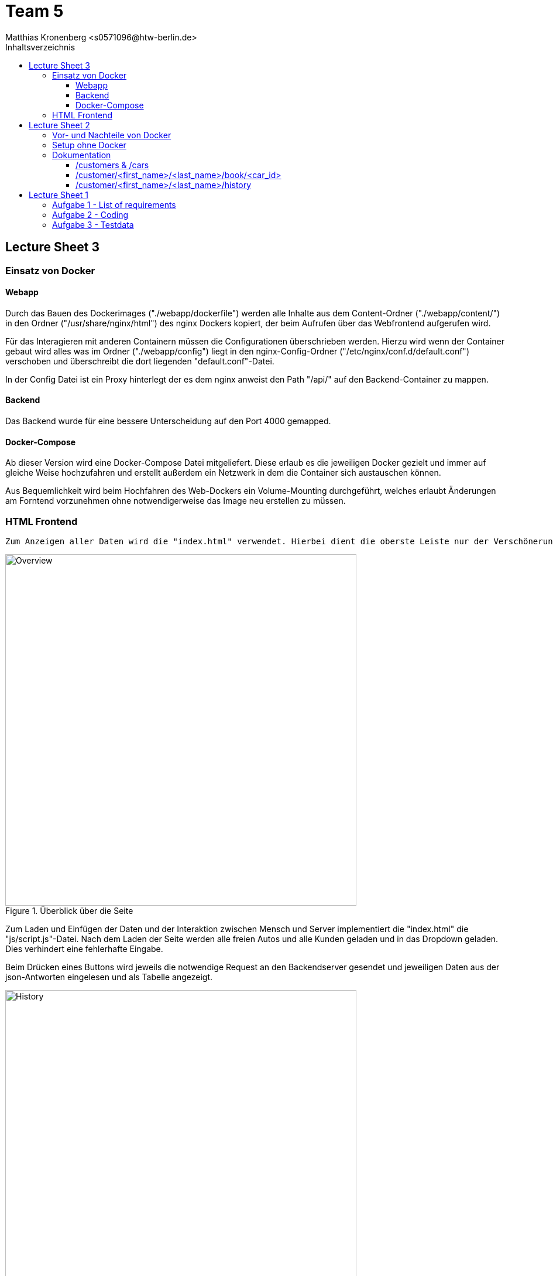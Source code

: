 = Team 5
:toc-title: Inhaltsverzeichnis
:toclevels: 4
:toc:
:author: Tiantcheu Larissa <s0561829@htw-berlin.de>
:author: Ostrzinski Christoph <s0568880@htw-berlin.de>
:author: Matthias Kronenberg <s0571096@htw-berlin.de>

== Lecture Sheet 3

=== Einsatz von Docker

==== Webapp

Durch das Bauen des Dockerimages ("./webapp/dockerfile") werden alle Inhalte aus dem Content-Ordner
("./webapp/content/") in den Ordner ("/usr/share/nginx/html") des nginx Dockers kopiert, der beim Aufrufen über das
Webfrontend aufgerufen wird.

Für das Interagieren mit anderen Containern müssen die Configurationen überschrieben werden.
Hierzu wird wenn der Container gebaut wird alles was im Ordner ("./webapp/config") liegt in den nginx-Config-Ordner
("/etc/nginx/conf.d/default.conf") verschoben und überschreibt die dort liegenden "default.conf"-Datei.

In der Config Datei ist ein Proxy hinterlegt der es dem nginx anweist den Path "/api/" auf den Backend-Container zu
mappen.

==== Backend

Das Backend wurde für eine bessere Unterscheidung auf den Port 4000 gemapped.

==== Docker-Compose

Ab dieser Version wird eine Docker-Compose Datei mitgeliefert. Diese erlaub es die jeweiligen Docker gezielt und immer
auf gleiche Weise hochzufahren und erstellt außerdem ein Netzwerk in dem die Container sich austauschen können.

Aus Bequemlichkeit wird beim Hochfahren des Web-Dockers ein Volume-Mounting durchgeführt, welches erlaubt Änderungen am
Forntend vorzunehmen ohne notwendigerweise das Image neu erstellen zu müssen.

=== HTML Frontend

 Zum Anzeigen aller Daten wird die "index.html" verwendet. Hierbei dient die oberste Leiste nur der Verschönerung und ist mit keinerlei Funktion versehen

[#totalView]
.Überblick über die Seite
image::img/totalView.PNG[Overview,600]

Zum Laden und Einfügen der Daten und der
Interaktion zwischen Mensch und Server implementiert die "index.html" die "js/script.js"-Datei. Nach dem Laden der Seite
werden alle freien Autos und alle Kunden geladen und in das Dropdown geladen. Dies verhindert eine fehlerhafte Eingabe.

Beim Drücken eines Buttons wird jeweils die notwendige Request an den Backendserver gesendet und jeweiligen Daten aus
der json-Antworten eingelesen und als Tabelle angezeigt.

[#listView]
.Ansicht der Daten als Liste
image::img/history.PNG[History,600]

Die Jeweilige Buchungshistorie eines einzelnen Kunden ist nach dem Anzeigen aller Kunden über einen Button der neben
dem jeweiligen Namen erscheint.

Das Erfolgreiche Buchen eines Autos wird mit einem Popup bestätigt.
[#popup]
.Popupansicht
image::img/popup.PNG[Popup,600]

== Lecture Sheet 2

=== Vor- und Nachteile von Docker

Mit Docker wir Flask automatisch installiert.
Das Betriebssystem im Hintergrund ist bei allen Teammitgliedern das gleiche.
Dadurch können beispielsweise keine Probleme durch Betriebssystemspezifische Pfadangaben enstehen.

=== Setup ohne Docker

An unserem Setup hätte sich ohne Docker bisher nichts geändert.

=== Dokumentation

Wir haben 4 HTTP Endpoints in Flask festgelegt.

Da Flask zustandlos ist, muss bei jedem weiteren Aufrufen eines Endpoints die JSON Datei erneut eingelesen werden.
Mithilfe der JSON Testdaten versuchen wir jedem Kunden ein Auto zuzuordnen, solange es noch nicht vergeben ist.

==== /customers & /cars

Mit den Endpoints "/customer" und "/cars" werden alle im System vorhandenen Kunden und Autos ausgegeben.
Dazu mussten wir die Liste mit dem __dict__ Attribut aufrufen und mit einer Schleife durchlaufen.
Der Output wurde dann per jsonify geparst und ausgegeben.

==== /customer/<first_name>/<last_name>/book/<car_id>

Beim Endpoint /customer/<first_name>/<last_name>/book/<car_id> nehmen wir die car_id und gehen alle 5 Autonamen durch und versuchen, das passende Auto zu finden.
Das Auto wird, falls es nicht bereits gebucht ist, auf den angegebene Namen gebucht.

==== /customer/<first_name>/<last_name>/history

Beim Endpoint /customer/<first_name>/<last_name>/history durchlaufen wir die customers in unseren JSON Testdaten und geben dann per jsonify die passende Buchungshistorie aus.

....

{
  "data": {
    "cars": [
      {
        "name": "Kaefer",
        "number_of_seats": 4,
        "color": "yellow",
        "brand": "VW",
        "is_booked": false
      },
      {
        "name": "991",
        "number_of_seats": 4,
        "color": "red",
        "brand": "Porsche",
        "is_booked": false
      },
      {
        "name": "AMG",
        "number_of_seats": 5,
        "color": "white",
        "brand": "Mercedes",
        "is_booked": false
      },
      {
        "name": "Q7",
        "number_of_seats": 5,
        "color": "black",
        "brand": "AUDI",
        "is_booked": false
      },
      {
        "name": "i7",
        "number_of_seats": 2,
        "color": "blue",
        "brand": "BMW",
        "is_booked": false
      }
    ]
  },
  "customers": [
    {
      "first_name": "Larissa",
      "last_name": "Tiantcheu"
    },
    {
      "first_name": "Christoph",
      "last_name": "Ostrzinski"
    },
    {
      "first_name": "Matthias",
      "last_name": "Kronenberg"
    }
  ]
}
....

== Lecture Sheet 1

=== Aufgabe 1 - List of requirements

* 4 Gruppen angelegt Car, Customer, Booking, BookingList
* Car: name, color, number_of_seats, brand
* Customer: first_name, last_name
* Booking: car, customer, start, end
* BookingList: bookings <- muss checken, ob car bereits gebucht (bisher nur anhand des Namens)

=== Aufgabe 2 - Coding

* Pro Gruppe aus den Requirements haben wir eine Classe und die dazugehörigen Attribute angelegt
* Ein grundlegende Projektstruktur wurde erstellt
* Für jede Klasse wurde eine "to_json"-Methode implementiert um das spätere Interagieren mit dem Server zu erleichtern

=== Aufgabe 3 - Testdata

* In einer gesonderten Datei (.car-data.json) haben wir Testdaten hinterlegt.
* Über die Main Methode haben wir die Daten eingelesen.
** Als erstes werden gemäß der Testdaten-Datei die Car-Objekte erzeugt.
** Als zweites werden gemäß der Testdaten-Datei die Customer-Objekte erzeugt.
** Jedem Customer wird ein zufälliges Auto zugewiesen.
*** dies geschieht über das Erstellen eines Booking-Objektes
** Anschließend wird das Booking-Objekt der Liste hinzugefügt
*** dabei wird überprüft, ob das Auto bereits vermietet wurde
* Ein Test, ob das Doppelte Vermieten eines Autos möglich ist, wurde hinzugefügt